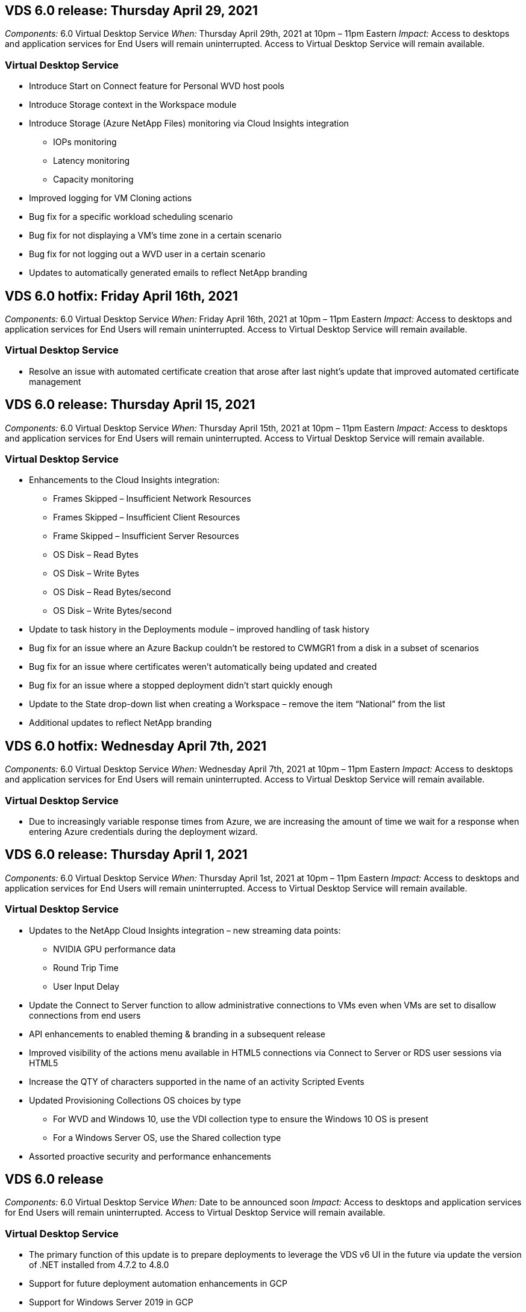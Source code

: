
////

Comments Sections:
Used in: sub.Reference.Release_Notes.vds_v6.0_release_notes.adoc

////

== VDS 6.0 release: Thursday April 29, 2021
_Components:_ 6.0 Virtual Desktop Service
_When:_ Thursday April 29th, 2021 at 10pm – 11pm Eastern
_Impact:_ Access to desktops and application services for End Users will remain uninterrupted. Access to Virtual Desktop Service will remain available.

=== Virtual Desktop Service
* Introduce Start on Connect feature for Personal WVD host pools
* Introduce Storage context in the Workspace module
* Introduce Storage (Azure NetApp Files) monitoring via Cloud Insights integration
** IOPs monitoring
** Latency monitoring
** Capacity monitoring
* Improved logging for VM Cloning actions
* Bug fix for a specific workload scheduling scenario
* Bug fix for not displaying a VM’s time zone in a certain scenario
* Bug fix for not logging out a WVD user in a certain scenario
* Updates to automatically generated emails to reflect NetApp branding

== VDS 6.0 hotfix: Friday April 16th, 2021
_Components:_ 6.0 Virtual Desktop Service
_When:_ Friday April 16th, 2021 at 10pm – 11pm Eastern
_Impact:_ Access to desktops and application services for End Users will remain uninterrupted. Access to Virtual Desktop Service will remain available.

=== Virtual Desktop Service

* Resolve an issue with automated certificate creation that arose after last night’s update that improved automated certificate management

== VDS 6.0 release: Thursday April 15, 2021
_Components:_ 6.0 Virtual Desktop Service
_When:_ Thursday April 15th, 2021 at 10pm – 11pm Eastern
_Impact:_ Access to desktops and application services for End Users will remain uninterrupted. Access to Virtual Desktop Service will remain available.

=== Virtual Desktop Service

* Enhancements to the Cloud Insights integration:
** Frames Skipped – Insufficient Network Resources
** Frames Skipped – Insufficient Client Resources
** Frame Skipped – Insufficient Server Resources
** OS Disk – Read Bytes
** OS Disk – Write Bytes
** OS Disk – Read Bytes/second
** OS Disk – Write Bytes/second
* Update to task history in the Deployments module – improved handling of task history
* Bug fix for an issue where an Azure Backup couldn’t be restored to CWMGR1 from a disk in a subset of scenarios
* Bug fix for an issue where certificates weren’t automatically being updated and created
* Bug fix for an issue where a stopped deployment didn’t start quickly enough
* Update to the State drop-down list when creating a Workspace – remove the item “National” from the list
* Additional updates to reflect NetApp branding

== VDS 6.0 hotfix: Wednesday April 7th, 2021
_Components:_ 6.0 Virtual Desktop Service
_When:_ Wednesday April 7th, 2021 at 10pm – 11pm Eastern
_Impact:_ Access to desktops and application services for End Users will remain uninterrupted. Access to Virtual Desktop Service will remain available.

=== Virtual Desktop Service

* Due to increasingly variable response times from Azure, we are increasing the amount of time we wait for a response when entering Azure credentials during the deployment wizard.

== VDS 6.0 release: Thursday April 1, 2021
_Components:_ 6.0 Virtual Desktop Service
_When:_ Thursday April 1st, 2021 at 10pm – 11pm Eastern
_Impact:_ Access to desktops and application services for End Users will remain uninterrupted. Access to Virtual Desktop Service will remain available.

=== Virtual Desktop Service

* Updates to the NetApp Cloud Insights integration – new streaming data points:
** NVIDIA GPU performance data
** Round Trip Time
** User Input Delay
* Update the Connect to Server function to allow administrative connections to VMs even when VMs are set to disallow connections from end users
* API enhancements to enabled theming & branding in a subsequent release
* Improved visibility of the actions menu available in HTML5 connections via Connect to Server or RDS user sessions via HTML5
* Increase the QTY of characters supported in the name of an activity Scripted Events
* Updated Provisioning Collections OS choices by type
** For WVD and Windows 10, use the VDI collection type to ensure the Windows 10 OS is present
** For a Windows Server OS, use the Shared collection type
* Assorted proactive security and performance enhancements

== VDS 6.0 release
_Components:_ 6.0 Virtual Desktop Service
_When:_ Date to be announced soon
_Impact:_ Access to desktops and application services for End Users will remain uninterrupted. Access to Virtual Desktop Service will remain available.

=== Virtual Desktop Service

* The primary function of this update is to prepare deployments to leverage the VDS v6 UI in the future via update the version of .NET installed from 4.7.2 to 4.8.0
* Support for future deployment automation enhancements in GCP
* Support for Windows Server 2019 in GCP
* Minor Command Center functional updates
* Support for Windows Server 2019 and Office 2019 SPLA license keys
